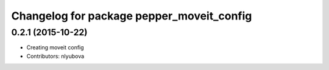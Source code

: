 ^^^^^^^^^^^^^^^^^^^^^^^^^^^^^^^^^^^^^^^^^^
Changelog for package pepper_moveit_config
^^^^^^^^^^^^^^^^^^^^^^^^^^^^^^^^^^^^^^^^^^

0.2.1 (2015-10-22)
------------------
* Creating moveit config
* Contributors: nlyubova
